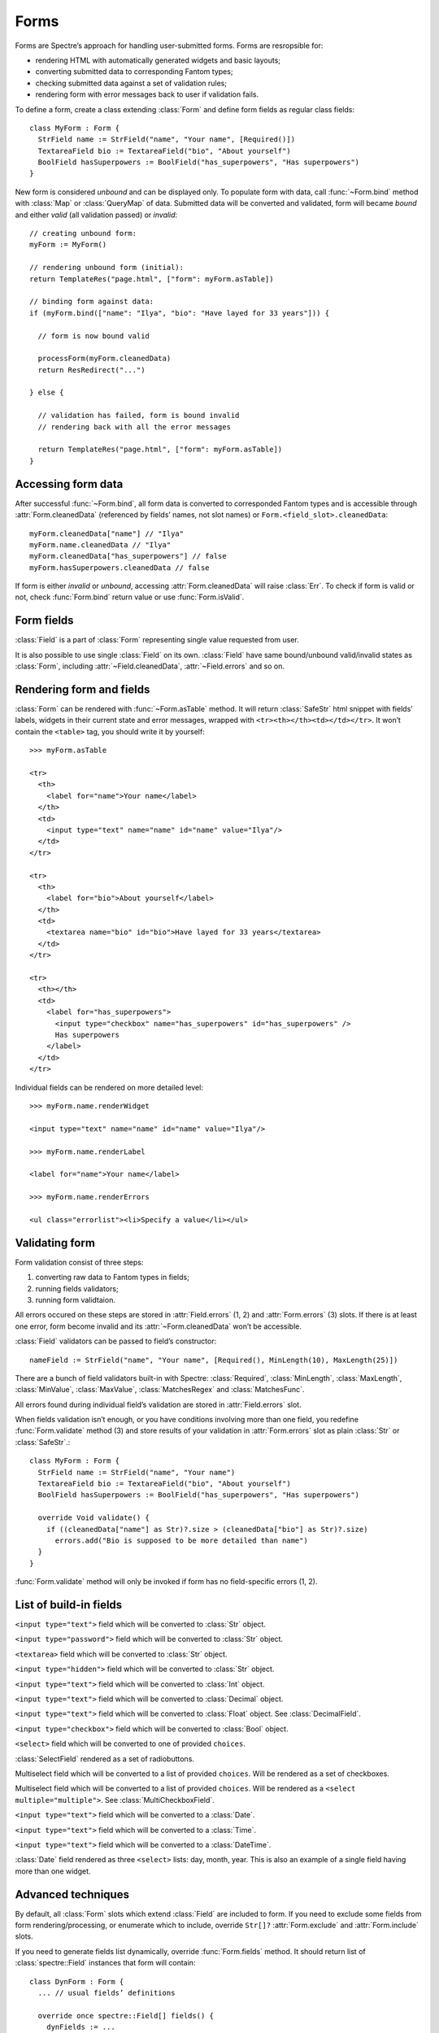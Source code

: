 =======
 Forms
=======

Forms are Spectre’s approach for handling user-submitted forms. Forms are resropsible for:

* rendering HTML with automatically generated widgets and basic layouts;
* converting submitted data to corresponding Fantom types;
* checking submitted data against a set of validation rules;
* rendering form with error messages back to user if validation fails.

To define a form, create a class extending :class:`Form` and define form fields
as regular class fields::

  class MyForm : Form {
    StrField name := StrField("name", "Your name", [Required()])
    TextareaField bio := TextareaField("bio", "About yourself")
    BoolField hasSuperpowers := BoolField("has_superpowers", "Has superpowers")
  }
 
New form is considered *unbound* and can be displayed only. To populate form
with data, call :func:`~Form.bind` method with :class:`Map` or :class:`QueryMap` of data. Submitted data will be converted and validated, form will became *bound* and either *valid* (all validation passed) or *invalid*::

  // creating unbound form:
  myForm := MyForm()
  
  // rendering unbound form (initial):
  return TemplateRes("page.html", ["form": myForm.asTable])
  
  // binding form against data:
  if (myForm.bind(["name": "Ilya", "bio": "Have layed for 33 years"])) {

    // form is now bound valid

    processForm(myForm.cleanedData)
    return ResRedirect("...")
  
  } else {

    // validation has failed, form is bound invalid
    // rendering back with all the error messages  
    
    return TemplateRes("page.html", ["form": myForm.asTable])
  }

Accessing form data
-------------------

After successful :func:`~Form.bind`, all form data is converted to corresponded Fantom types and is accessible through :attr:`Form.cleanedData` (referenced by fields’ names, not slot names) or ``Form.<field_slot>.cleanedData``::

  myForm.cleanedData["name"] // "Ilya"
  myForm.name.cleanedData // "Ilya"
  myForm.cleanedData["has_superpowers"] // false
  myForm.hasSuperpowers.cleanedData // false
  
If form is either *invalid* or *unbound*, accessing :attr:`Form.cleanedData` will raise :class:`Err`. To check if form is valid or not, check :func:`Form.bind` return value or use :func:`Form.isValid`.

Form fields
-----------

:class:`Field` is a part of :class:`Form` representing single value requested from user. 

It is also possible to use single :class:`Field` on its own. :class:`Field` have same bound/unbound valid/invalid states as :class:`Form`, including :attr:`~Field.cleanedData`, :attr:`~Field.errors` and so on.

Rendering form and fields
-------------------------

:class:`Form` can be rendered with :func:`~Form.asTable` method. It will return :class:`SafeStr` html snippet with fields’ labels, widgets in their current state and error messages, wrapped with ``<tr><th></th><td></td></tr>``. It won’t contain the ``<table>`` tag, you should write it by yourself::

  >>> myForm.asTable
  
  <tr>
    <th>
      <label for="name">Your name</label>
    </th>
    <td>
      <input type="text" name="name" id="name" value="Ilya"/>
    </td>
  </tr>
  
  <tr>
    <th>
      <label for="bio">About yourself</label>
    </th>
    <td>
      <textarea name="bio" id="bio">Have layed for 33 years</textarea>
    </td>
  </tr>
  
  <tr>
    <th></th>
    <td>
      <label for="has_superpowers">
        <input type="checkbox" name="has_superpowers" id="has_superpowers" />
        Has superpowers
      </label>
    </td>
  </tr> 

Individual fields can be rendered on more detailed level::

  >>> myForm.name.renderWidget
  
  <input type="text" name="name" id="name" value="Ilya"/>
  
  >>> myForm.name.renderLabel
  
  <label for="name">Your name</label>
  
  >>> myForm.name.renderErrors
  
  <ul class="errorlist"><li>Specify a value</li></ul>

Validating form
---------------

Form validation consist of three steps:

1. converting raw data to Fantom types in fields;
2. running fields validators;
3. running form validtaion.

All errors occured on these steps are stored in :attr:`Field.errors` (1, 2) and :attr:`Form.errors` (3) slots. If there is at least one error, form become invalid and its :attr:`~Form.cleanedData` won’t be accessible.

:class:`Field` validators can be passed to field’s constructor::

  nameField := StrField("name", "Your name", [Required(), MinLength(10), MaxLength(25)])  

There are a bunch of field validators built-in with Spectre: :class:`Required`, :class:`MinLength`, :class:`MaxLength`, :class:`MinValue`, :class:`MaxValue`, :class:`MatchesRegex` and :class:`MatchesFunc`.

All errors found during individual field’s validation are stored in :attr:`Field.errors` slot.

When fields validation isn’t enough, or you have conditions involving more than one field, you redefine :func:`Form.validate` method (3) and store results of your validation in :attr:`Form.errors` slot as plain :class:`Str` or :class:`SafeStr`.::

  class MyForm : Form {
    StrField name := StrField("name", "Your name")
    TextareaField bio := TextareaField("bio", "About yourself")
    BoolField hasSuperpowers := BoolField("has_superpowers", "Has superpowers")
  
    override Void validate() {
      if ((cleanedData["name"] as Str)?.size > (cleanedData["bio"] as Str)?.size)
        errors.add("Bio is supposed to be more detailed than name")
    }
  }

:func:`Form.validate` method will only be invoked if form has no field-specific errors (1, 2).

List of build-in fields
-----------------------

.. class:: StrField

   ``<input type="text">`` field which will be converted to :class:`Str` object.


.. class:: PasswordField

   ``<input type="password">`` field which will be converted to :class:`Str` object.

   
.. class:: TextareaField

   ``<textarea>`` field which will be converted to :class:`Str` object.


.. class:: HiddenField

   ``<input type="hidden">`` field which will be converted to :class:`Str` object.


.. class:: IntField
   
   ``<input type="text">`` field which will be converted to :class:`Int` object.


.. class:: DecimalField

   ``<input type="text">`` field which will be converted to :class:`Decimal` object.


.. class:: FloatField

   ``<input type="text">`` field which will be converted to :class:`Float` object. See :class:`DecimalField`.


.. class:: BoolField

   ``<input type="checkbox">`` field which will be converted to :class:`Bool` object.


.. class:: SelectField
   
   ``<select>`` field which will be converted to one of provided ``choices``.


.. class:: SelectRadioField

   :class:`SelectField` rendered as a set of radiobuttons.


.. class:: MultiCheckboxField

   Multiselect field which will be converted to a list of provided ``choices``. Will be rendered as a set of checkboxes.


.. class:: MultiSelectField
   
   Multiselect field which will be converted to a list of provided ``choices``. Will be rendered as a ``<select multiple="multiple">``. See :class:`MultiCheckboxField`.


.. class:: DateField

   ``<input type="text">`` field which will be converted to a :class:`Date`.


.. class:: TimeField
   
   ``<input type="text">`` field which will be converted to a :class:`Time`.


.. class:: DateTimeField
   
   ``<input type="text">`` field which will be converted to a :class:`DateTime`.


.. class:: DateSelectField

   :class:`Date` field rendered as three ``<select>`` lists: day, month, year. This is also an example of a single field having more than one widget.


Advanced techniques
-------------------

By default, all :class:`Form` slots which extend :class:`Field` are included to form. If you need to  exclude some fields from form rendering/processing, or enumerate which to include, override ``Str[]?`` :attr:`Form.exclude` and :attr:`Form.include` slots.

If you need to generate fields list dynamically, override :func:`Form.fields` method. It should return list of :class:`spectre::Field` instances that form will contain::

  class DynForm : Form {
    ... // usual fields’ definitions
  
    override once spectre::Field[] fields() {
      dynFields := ...
      return super.fields.dup.addAll(dynFields)
    }
  }
  
:func:`Form.fields` will be called several times during form processing, so you should specify ``once`` modifier on it or ensure otherways that it returns same field *instances* each time it is called.


